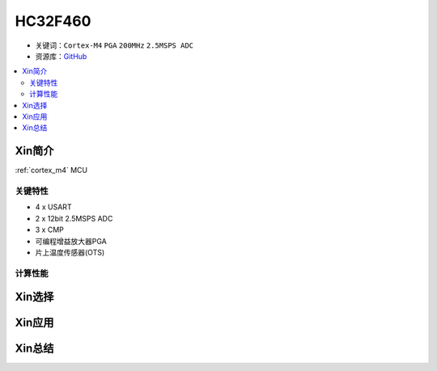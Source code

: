 
.. _hc32f460:

HC32F460
===============

* 关键词：``Cortex-M4`` ``PGA`` ``200MHz`` ``2.5MSPS ADC``
* 资源库：`GitHub <https://github.com/SoCXin/HC32F460>`_

.. contents::
    :local:

Xin简介
-----------

:ref:`cortex_m4` MCU



关键特性
~~~~~~~~~~~~~~

* 4 x USART
* 2 x 12bit 2.5MSPS ADC
* 3 x CMP
* 可编程增益放大器PGA
* 片上温度传感器(OTS)

计算性能
~~~~~~~~~~~~~~




Xin选择
-----------



Xin应用
-----------



Xin总结
--------------

